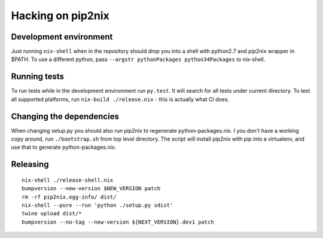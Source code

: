 Hacking on pip2nix
==================

Development environment
-----------------------

Just running ``nix-shell`` when in the repository should drop you into a shell with python2.7 and pip2nix wrapper in $PATH.
To use a different python, pass ``--argstr pythonPackages python34Packages`` to nix-shell.

Running tests
-------------

To run tests while in the development environment run ``py.test``. It will search for all tests under current directory.
To test all supported platforms, run ``nix-build ./release.nix`` - this is actually what CI does.

Changing the dependencies
-------------------------

When changing setup.py you should also run pip2nix to regenerate python-packages.nix.
I you don't have a working copy around, run ``./bootstrap.sh`` from top level directory.
The script will install pip2nix with pip into a virtualenv, and use that to generate python-packages.nix.

Releasing
---------

::

    nix-shell ./release-shell.nix
    bumpversion --new-version $NEW_VERSION patch
    rm -rf pip2nix.egg-info/ dist/
    nix-shell --pure --run 'python ./setup.py sdist'
    twine upload dist/*
    bumpversion --no-tag --new-version ${NEXT_VERSION}.dev1 patch
